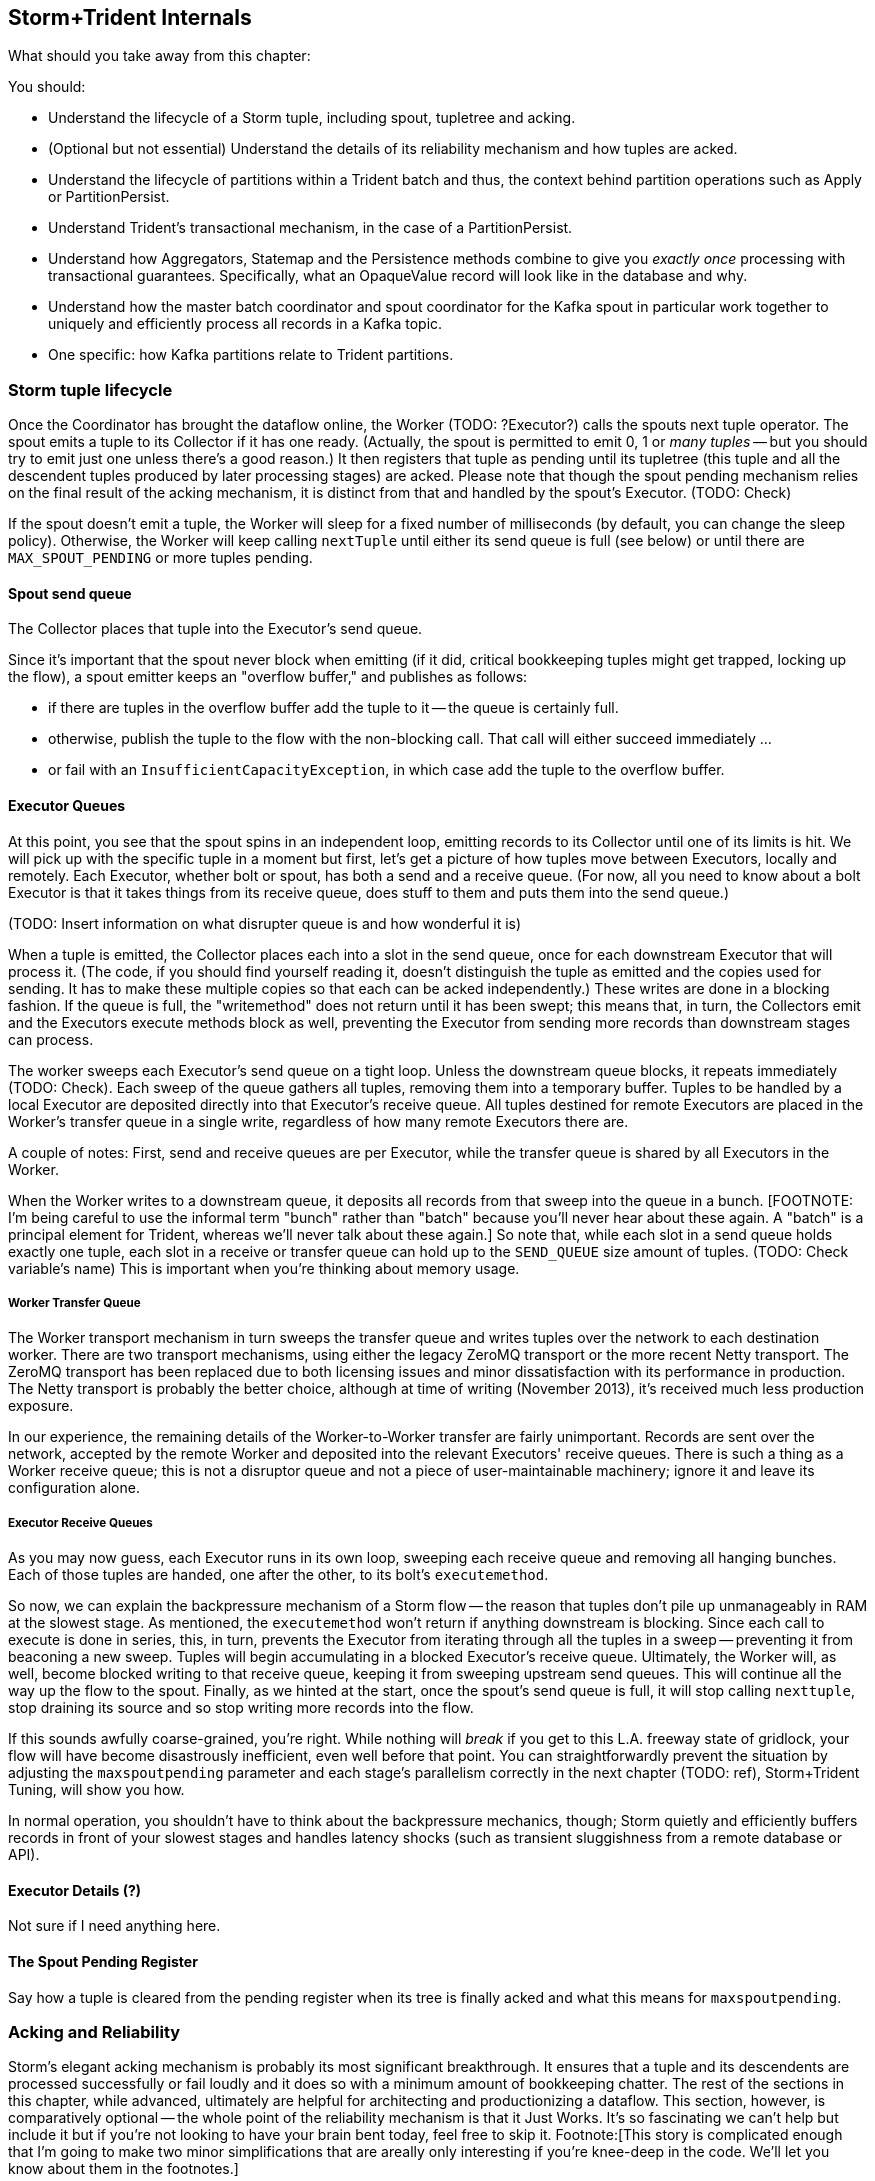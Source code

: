 == Storm+Trident Internals

// (TODO: check that Java classes and variables have the right capitalization)

What should you take away from this chapter:

You should:

* Understand the lifecycle of a Storm tuple, including spout, tupletree and acking.
* (Optional but not essential) Understand the details of its reliability mechanism and how tuples are acked.
* Understand the lifecycle of partitions within a Trident batch and thus, the context behind partition operations such as Apply or PartitionPersist.
* Understand Trident's transactional mechanism, in the case of a PartitionPersist.
* Understand how Aggregators, Statemap and the Persistence methods combine to give you _exactly once_  processing with transactional guarantees.  Specifically, what an OpaqueValue record will look like in the database and why.
* Understand how the master batch coordinator and spout coordinator for the Kafka spout in particular work together to uniquely and efficiently process all records in a Kafka topic.
* One specific:  how Kafka partitions relate to Trident partitions.

=== Storm tuple lifecycle

Once the Coordinator has brought the dataflow online, the Worker (TODO:  ?Executor?) calls the spouts next tuple operator.  The spout emits a tuple to its Collector if it has one ready.  (Actually, the spout is permitted to emit 0, 1 or _many tuples_ -- but you should try to emit just one unless there's a good reason.)  It then registers that tuple as pending until its tupletree (this tuple and all the descendent tuples produced by later processing stages) are acked.  Please note that though the spout pending mechanism relies on the final result of the acking mechanism, it is distinct from that and handled by the spout's Executor.  (TODO:  Check)

If the spout doesn't emit a tuple, the Worker will sleep for a fixed number of milliseconds (by default, you can change the sleep policy).  Otherwise, the Worker will keep calling `nextTuple` until either its send queue is full (see below) or until there are `MAX_SPOUT_PENDING` or more tuples pending.

==== Spout send queue

The Collector places that tuple into the Executor's send queue.

Since it's important that the spout never block when emitting (if it did, critical bookkeeping tuples might get trapped, locking up the flow), a spout emitter keeps an "overflow buffer," and publishes as follows:

* if there are tuples in the overflow buffer add the tuple to it -- the queue is certainly full.
* otherwise, publish the tuple to the flow with the non-blocking call. That call will either succeed immediately ...
* or fail with an `InsufficientCapacityException`, in which case add the tuple to the overflow buffer.

==== Executor Queues

At this point, you see that the spout spins in an independent loop, emitting records to its Collector until one of its limits is hit.  We will pick up with the specific tuple in a moment but first, let's get a picture of how tuples move between Executors, locally and remotely.  Each Executor, whether bolt or spout, has both a send and a receive queue.  (For now, all you need to know about a bolt Executor is that it takes things from its receive queue, does stuff to them and puts them into the send queue.)

(TODO:  Insert information on what disrupter queue is and how wonderful it is)

When a tuple is emitted, the Collector places each into a slot in the send queue, once for each downstream Executor that will process it.  (The code, if you should find yourself reading it, doesn't distinguish the tuple as emitted and the copies used for sending.  It has to make these multiple copies so that each can be acked independently.)  These writes are done in a blocking fashion.  If the queue is full, the "writemethod" does not return until it has been swept; this means that, in turn, the Collectors emit and the Executors execute methods block as well, preventing the Executor from sending more records than downstream stages can process.

The worker sweeps each Executor's send queue on a tight loop.  Unless the downstream queue blocks, it repeats immediately (TODO:  Check).  Each sweep of the queue gathers all tuples, removing them into a temporary buffer.  Tuples to be handled by a local Executor are deposited directly into that Executor's receive queue.  All tuples destined for remote Executors are placed in the Worker's transfer queue in a single write, regardless of how many remote Executors there are.

A couple of notes:  First, send and receive queues are per Executor, while the transfer queue is shared by all Executors in the Worker.

When the Worker writes to a downstream queue, it deposits all records from that sweep into the queue in a bunch.  [FOOTNOTE:  I'm being careful to use the informal term "bunch" rather than "batch" because you'll never hear about these again.  A "batch" is a principal element for Trident, whereas we'll never talk about these again.]  So note that, while each slot in a send queue holds exactly one tuple, each slot in a receive or transfer queue can hold up to the `SEND_QUEUE` size amount of tuples.  (TODO:  Check variable's name)  This is important when you're thinking about memory usage.

===== Worker Transfer Queue

The Worker transport mechanism in turn sweeps the transfer queue and writes tuples over the network to each destination worker.  There are two transport mechanisms, using either the legacy ZeroMQ transport or the more recent Netty transport.  The ZeroMQ transport has been replaced due to both licensing issues and minor dissatisfaction with its performance in production.  The Netty transport is probably the better choice, although at time of writing (November 2013), it's received much less production exposure.

In our experience, the remaining details of the Worker-to-Worker transfer are fairly unimportant.  Records are sent over the network, accepted by the remote Worker and deposited into the relevant Executors' receive queues.  There is such a thing as a Worker receive queue; this is not a disruptor queue and not a piece of user-maintainable machinery; ignore it and leave its configuration alone.

===== Executor Receive Queues

As you may now guess, each Executor runs in its own loop, sweeping each receive queue and removing all hanging bunches.  Each of those tuples are handed, one after the other, to its bolt's `executemethod`.

So now, we can explain the backpressure mechanism of a Storm flow -- the reason that tuples don't pile up unmanageably in RAM at the slowest stage.  As mentioned, the `executemethod` won't return if anything downstream is blocking.  Since each call to execute is done in series, this, in turn, prevents the Executor from iterating through all the tuples in a sweep -- preventing it from beaconing a new sweep.  Tuples will begin accumulating in a blocked Executor's receive queue.  Ultimately, the Worker will, as well, become blocked writing to that receive queue, keeping it from sweeping upstream send queues.  This will continue all the way up the flow to the spout.  Finally, as we hinted at the start, once the spout's send queue is full, it will stop calling `nexttuple`, stop draining its source and so stop writing more records into the flow.

If this sounds awfully coarse-grained, you're right. While nothing will _break_ if you get to this L.A. freeway state of gridlock, your flow will have become disastrously inefficient, even well before that point. You can straightforwardly prevent the situation by adjusting the `maxspoutpending` parameter and each stage's parallelism correctly in the next chapter (TODO:  ref), Storm+Trident Tuning, will show you how.

In normal operation, you shouldn't have to think about the backpressure mechanics, though; Storm quietly and efficiently buffers records in front of your slowest stages and handles latency shocks (such as transient sluggishness from a remote database or API).

==== Executor Details (?)

Not sure if I need anything here.

==== The Spout Pending Register

Say how a tuple is cleared from the pending register when its tree is finally acked and what this means for `maxspoutpending`.

=== Acking and Reliability

Storm's elegant acking mechanism is probably its most significant breakthrough.  It ensures that a tuple and its descendents are processed successfully or fail loudly and it does so with a minimum amount of bookkeeping chatter. The rest of the sections in this chapter, while advanced, ultimately are helpful for architecting and productionizing a dataflow.  This section, however, is comparatively optional -- the whole point of the reliability mechanism is that it Just Works.  It's so fascinating we can't help but include it but if you're not looking to have your brain bent today, feel free to skip it.  Footnote:[This story is complicated enough that I'm going to make two minor simplifications that are areally only interesting if you're knee-deep in the code. We'll let you know about them in the footnotes.]

Here's how it works.

As each tuple destined for an Executor is created, it is given a unique enough ID; in practice, these are 64-bit integers (this will be important later) but I'm going to pretend that, by cosmic luck, each of those integers ends up resembling the name of a Biblical figure.

When a spout produces a tuple -- let's take, for example, one named "Methuselah" -- it notifies the acker to do two things:  to start tracking Methuselah's tuple tree and to inscribe Methuselah's name in that tupletree's Scroll of Ages.  [FOOTNOTE:  Actually, since a tuple can be sent to multiple downstream Executors, it's more appropriate to say it inscribes each of Methuselah's clones in the Scroll of Ages.]

As described above, that tuple will eventually be processed by the downstream Executor's `execute` method, which typically emits tuples and must call `ack` or `fail`, (TODO:  insert details of what happens when a tuple fails).  In the typical case, the Executor's bolt happily calls `emit` 0, 1 or many times and then calls `ack`.  As each emitted tuple is placed in the send queue, the Executor notes its name [FOOTNOTE:  Actually, the names of all its clones.] for later delivery to the acker.  When the bolt calls `ack`, the Executor notifies the acker with the name of the parent and each child.

So if a bolt, receiving a tuple called "Noah," emitted tuples called "Ham" and "Shem," it strikes Noah from the Scroll of Ages but lists Ham and Shem therein.  (TODO:  Rearrange?)  When a bolt emits one or more tuples, the parent is removed but the children are added and so the Scroll of Ages continues to have at least those entries in it. If a bolt received a tuple called "Onan," and emitted nothing, then it would only notify the acker to clear Onan, adding nothing.  Ultimately, for a tupletree to be successfully completed, every descendent must ultimately encounter a bolt that emits nothing.

Up until now, I've made it sound as if each name in the Scroll of Ages is maintained separately.  The actual implementation is far more elegant than that and relies on a few special properties of the XOR function.

First, you can freely rearrange the order in which several terms are XOR'd together:  `Noah XOR Shem XOR Ham` is the same as `Shem XOR Noah XOR Ham` and so forth.  Second, the XOR of a term with itself is 0:  Noah XOR Noah is 0 for anybody.  Do you see where this is going? In our example, (TODO:  Repair so it's Noah's tree)when the Scroll of Ages was first prepared, inscribed on it was only Noah's name.  When the Executor handling that tuple notified back, it didn't have to send Noah, Ham and Shem distinctly; it just sent the single 64-bit integer `Noah XOR Ham XOR Shem`.  So the Scroll of Ages is pretty brief, as Scrolls go; it actually only holds the one entry that is the combined XOR of every tuple ID that has been sent.  So when the acker receives the ack for Noah, namely `Noah XOR Ham XOR Shem`, it XOR`s that single 64-bit entry with the existing tupletree `checksum` storing that `checksum` back to the Scroll of Ages.  (NOTE:  TODO Rework Scroll of Ages metaphor to hold all tupletrees.)

The value at this point is effectively `Noah XOR Shem XOR Ham`. From the first property, the Noah terms cancel out and so our tupletree state is now just `Shem XOR Ham`.

Thanks to the second property, even as acks come in asynchronously, the Scroll of Ages remains correct.  `(Shem XOR Ham) XOR (Shem XOR Abraham) XOR (Ham) XOR (Abraham)` rearranges to provide two Shems, two Hams and two Abrahams.  ,Since, in this example, the family line of Shem and Abraham produced no resulting tuples, we are left with 0.

As soon as that last ack comes in, producing a 0 in the Scroll of Ages, the acker notifies the spout that the tupletree has concluded.  This lets the spout remove that very first tuple from its pending list.  The loop that calls `nexttuple` will, on its next trip through, see the new pending count and, if conditions are right, call `nexttuple`.

This system is thus able to accommodate many millions of active tuples with remarkably little network chatter or memory footprint.  Only the spout's pending tuples are retained for anything except immediate processing.  Now, this comes at a cost, if any downstream tuple fails, the whole tree is retried but since failure is the uncommon case, (and finite RAM is the universal case), this is the right tradeoff.  Second, the XOR trick means a single 64-bit integer is sufficient to track the legacy of an entire tupletree, no matter how large, and a single 64-bit integer is all that has to be tracked and sent to the acker, no matter how many downstream tuples an Executor produces.

If you're scoring at home, for each tupletree, the entire bookkeeping system consumes Order(1) number of tuples, Order(1) size of `checksum` and only as many acks as tuples.

One last note.  You can do the math on this yourself, but 64 bits is enough that the composed XOR of even millions of arbitrary 64-bit integer will effectively never come out to be 0 unless each term is repeated.

=== Lifecycle of a Trident batch

What should you take away from this chapter:

* Understand the lifecycle of partitions within a Trident batch and thus, the context behind partition operations such as Apply or PartitionPersist.
* Understand how the master batch coordinator and spout coordinator for the Kafka spout in particular work together to uniquely and efficiently process all records in a Kafka topic.
* One specific:  how Kafka partitions relate to Trident partitions.
* Understand Trident's transactional mechanism, in the case of a PartitionPersist.
* Understand how Aggregators, Statemap and the Persistence methods combine to give you _exactly once_  processing with transactional guarantees.  Specifically, what an OpaqueValue record will look like in the database and why.

At this point, you've seen how the Storm layer efficiently and reliably handles individual tuples by the millions and billions.  One of the most important things to keep in mind about the Trident layer is that every Trident flow is a Storm flow.  It uses, without modification or improvement, all of Storm's machinery but extends it to provide a simpler interface and the features (like aggregations and  _exactly once_ processing) that make Stream analytics possible.

You might think that we begin by talking about a Trident spout; after all, as you've been using Trident, that's where your flow conceptually begins.  It's time we revealed a confusing clarification:  The Trident spout is actually a Storm bolt.  Viewed from the programmer interface, Trident spouts independently source tuples for downstream processing.

All of the Trident operations you are familiar with -- spouts, each'es, aggregations -- actually take place in Storm bolts.  Trident turns your topology into a dataflow graph that it uses to assign operations to bolts and then to assign those bolts to workers.  It's smart enough to optimize that assignment: It combines operations into bolts so that, as much as possible, tuples are handed off with simple method cause and it arranges bolts among workers so that, as much as possible, tuples are handed off to local Executors.  (connecting material here)

The actual spout of a Trident topology is called the Master Batch Coordinator (MBC).  From Storm's end, it's the dullest possible spout; all it does is emit a tuple describing itself as batch 1 and then a tuple describing itself as batch 2 and so forth, ad infinitum.  (Of course, deciding when to emit those batches, retry them, etc., is quite exciting but Storm doesn't know anything about all that).  Those batch tuples go to the topology's Spout Coordinator.  The Spout Coordinator understands the location and arrangement of records in the external source and ensures that each source record belongs uniquely to a successful Trident batch.

The diagram on the right shows this in action for the GitHub topology.  In this section, we are going to track three Trident matches (labeled 1, 2 and 3) through two parallel Kafka spouts, each pulling from a single Kafka partition.  The Spout Coordinator passes the single seed tuple from the MBC onto each of its spouts, equipping each of them with a starting Kafka offset to read from.  Each spout then requests, from the Kafka broker, a range of messages, beginning at its determined offset and extending to, at most, `Max_Fetch_Bytes` .  If `Max_Fetch_Bytes` were, say, 1000 bytes, and your records were uniformly 300 bytes, Kafka would return to the spout just the next three records, totalling 900 bytes.  You must set `Max_Fetch_Bytes` larger than your largest expected record; the Kafka spout will fail if a record is too large to fit in a single batch.

In most cases, records have a fairly bounded spread of sizes around a typical value.  The GitHub records, for example, are (TODO:  Find size x+- y bytes long).  This means that a `Max_Fetch_Bytes` size of (TODO:  value) might return as few as (A) and as many as (B).  Pesky but harmless.  If the size variance of your records is large enough to make this a real problem, unfortunately, you’ll have to modify the Kafka spout.

Let’s pause there and I’m going to tell you a story:  Here’s the system chimpanzee school children follow when they go on a field trip.  At the start of the day, a set of school buses pull up in waves at the school.  The first graders all file onto the first set of buses and head off first followed by the set of buses for the second graders and so forth.  As each bus pulls up at the museum, all the kids come off that bus in a group, known as a partition.  All get off in a group (which we’ll call a partition) and each group is met by a simple-minded docent assigned to that group by the museum.  Now, chimpanzees are an unruly sort, but they are able to be well-behaved in at least the following way:  All the chimpanzees in a partition follow the same path through the museum and no chimpanzee in the partition ever cuts ahead of another chimp.  So, the third kid off the bus will see the same paintings as the second kid and the fourth kid and she’ll see each of those paintings some time after the second kid did and some time before the fourth kid did.  Each docent memorizes the number of students in its assigned partition, patiently takes a place in line after the last chimpanzee and follows along with them through the museum. If you visited the museum on chimpanzee field trip day, well, it can sometimes be just as chaotic as you’d expect, what with kids looking at the pointless paintings from up close and afar, a set of them hooting in recognition at the exhibition on ostrolopithazines and others gather to intently study paintings they’ll be discussing later in class.  If you were to try to manage the ebb and flow of each of these partition groups in bulk, you wouldn’t decrease the chaos; you’d just make it so nobody ever got through the hallways at all.  No, the only good system is the one that lets each chimpanzee browse at his or her own pace.

Most exhibits are enjoyed by EACH chimpanzee individually, and so the chimpanzees file by as they come.  If a set of third graders and a set of first graders arrive at an exhibit at the same time, they’d file through the exhibit in whatever in or leave order happened by circumstance; that’s ok, because, of course, within those partitions, the good little chimpanzee boys and girls were obeying the field trip rules; no first grader ever jumped ahead of the first grader it followed
and no third grader ever jumped ahead of the third grader it followed.

Now, at some points during the field trip, the chimpanzees are to discuss an exhibit as a partition.  When the first chimpanzee in that partition arrives at an exhibit, the exhibit’s Operator will ask her to stand to the side and direct each chimpanzee in the partition to gather behind her.  When, at some point, the docent shows up (last in line because of the field trip rules), the Operator checks that everyone is there by counting the number of kids in the partition and checking against the count that the docent carries.  With that ritual satisfied, the Operator conducts the `partitionQuery` Q&A session.  Each student, thus enlightened as a group, is then sent along to the next exhibit in exactly the original partition order.

As you can see, the students are able to enjoy the exhibits in the museum singly or in groups without any more coordination than is necessary.  However, at the end of the day, when it’’s time to go home, a much higher level of commitment to safety is necessary.  What happens when it’s time to return is this:  As each partition group files out of the museum, it gathers back at its original school bus.  Just as in the group discussion, the bus Operator notices when the docent shows up (signaling the end of the partition) and compares the actual to expected count.  Once satisfied that the full partition is present, it signals the Master Batch Coordinator for that grade that all the bus’s students are present.  Once the Master Batch Coordinator has received the "ready" signal from all the buses in a grade, it signals all the bus Operators that they are approved to transport the students back to school.  Finally, once safely back at school, each bus Operator radios the Master Batch Coordinator of their safe arrival, allowing the MBC to declare the field trip a success.

=== _exactly once_ Processing

Storm ensures that every tuple within a Storm or Trident dataflow is handled reliably and correctly.  The difficulty comes when your dataflow must interact with an external resource, like a database or perform a task _exactly once_ like when performing a count or other aggregation.  This harder guarantee is provided by Trident’s transactional functionality.  If you’re coming from a traditional database world, don’t reach too much into the word "transaction."  First, what we’re discussing here takes place entirely outside of and entirely separate from any native transactional guarantees by the database.  Second, it only provides a form of eventual consistency, as you’re about to see.

Trident’s `partitionPersist` and `persistentAggregate` classes provide their operations the following guarantee when applying an operation to a partition within a batch.  First, all batches before that one will have been processed successfully.  Second, no batch after that one will have ever been attempted.  In return, the Aggregator must promise that, given the same records and prior value, it will return an acceptably-identical result.  (FOOTNOTE:  Note, I said "acceptably-identical," not identical.  For instance, if your dataflow annotated business news articles with the share prices of companies mentioned within, those prices may have changed from one attempt of a batch to the next.  In this case, the "acceptably-identical" result would have mildly-diverging values.)  Here’s how that guarantee is used by a `persistentAggregate` storing counts into an external datastore.

The `persistentAggregate` functionality in Trident has multiple moving parts, all of them modular, allowing the same classes to be used in simpler form for operations like `partitionPersist`.  Since the important thing is that you understand how a `persistentAggregate` works, not how to rewrite one, we’re going to describe how its functional parts finally work together, not build it up piece by piece.

As individual aggregable records roll in, each is handed to the Aggregator for its group within the partition; if it’s the first member of a group, the Aggregator is created and prepared.  In the case of a Combiner Aggregator or a Reducer Aggregator, only the running value needs to be tracked; an Accumulating Aggregator may be buffering those values internally.

When the partition is complete and the `persistentAggregate` receives the commit signal from the MBC, it therefore has on hand the following:  All group keys seen in this partition and for each of those keys, an Aggregator instance, fat from having consumed all the records in that group.

It now needs to retrieve the prior existing value, if any, from the backing store.  For example, in the case of the simple counting aggregation, it needs only the primitive integer holding the previous batch’s value.  In the case where we accumulated a complex profile, it’s a `HashMap` describing that profile.

(TODO: Perhaps more here …)

The `persistentAggregate` wrapper hands the cache map (the first backing layer) the full set of group keys in the given partition, requesting their value.  Assuming things are behaving well, the cache map will have those values, hot and ready, in memory --- but of course, it may be missing some or all.  The cache map, using exactly the same interface, asks the concrete backing store’s `StateMap` for the values it lacks.  (TODO:  What does it send back when a value is missing?)  The cache map accepts the results and proudly presents the full set of values back to the `persistentAggregate` wrapper.  The wrapper then promptly finalizes the aggregated values.  It then hands a map of group keys and their updated values back to the backing store.  The cache map player stores all those values in its cache, possibly triggering the least-recently-used values to be discarded.  The cache map then, in turn, hands the full set of values to the concrete datastore, which persists them to the external database.  Note that only a fraction of values for any given partition are typically read from the database but that every value in a partition is written back.

Now, here’s the clever part.  The concrete datastore accepts what it’s given, the actual value to store, and it returns what it’s asked for, the value as of the last batch.  But it stores within the record for a given group key the following things:  the transaction ID of the current batch, the newly-updated value and the prior value that it was based on; let’s call the values the "aligned" value and the "pre-aligned" value, respectively.  At whatever later time it’s asked to retrieve the value for that record, it demands to know the current transaction ID as well.

Now, let’s think back to the transactional guarantee we described above.  Suppose the record it retrieves has a transaction ID of 8 and the aligned transaction ID is 12.  Great!  The backing store knows that, although this record wasn’t involved, batches 8, 9, 10 and 11 were all processed successfully.  It then takes the aligned value from batch 8 and faithfully report it as the value to update.

(TODO:  SIDEBAR: It could happen that the record it retrieves shows a transaction ID of 12.  It might be that this worker is retrying an earlier failed attempt, it might be that this worker fell off the grid and it’s seeing the result of the retry due to its laziness.)

It might be, as described in the sidebar, that the transaction ID is 12.  Remember, the request is for the value prior to the current batch; luckily, that’s exactly what was stored in the pre-aligned value and so that’s what is returned.  Now, you see why it’s important that the Aggregator promises acceptably-identical results, given the same records and prior value; you’re not allowed to care which attempt of a retry is the last one to complete.

This is all done behind the scenes and you never have to worry about it.  In fact, the class that hides this transactional behavior is called the `opaquevalue` class and this type of dataflow is what Trident calls an `OpaqueTransactional` topology.

For folks coming from a traditional database background, please notice that while we use the word "transactional" here, don’t read too much into that.  First, we’re not using and not relying on any native transactional guarantee in the commit to the external database.  The transactional behavior we’ve described covers the entire progress of a batch, not just the commit of any given partition to the database.  Second, the transactional behavior is only eventually consistent.  In practice, since the Master Batch Coordinator signals all `persistentAggregate` to commit simultaneously, there is very little jitter among attempts to commit.  If your database administrator is doing her job, in normal circumstances, an external read will not notice misaligned batches.

Of course, all this machinery was put in place to tolerate the fact that sometimes, a subset of workers might hang or die trying to commit their partition within a batch.  In that case, a read of the database would return some values current as of, say, batch 12, while (until the retry happens) the failed workers’ records are only up to date as of batch 11.


=== Walk-through of the Github dataflow

Let's walk through the batch lifecycle using the Github dataflow from the Intro to Storm chapter (TODO:  ref).

(NOTE:  TODO:  In chapter on Trident tuning, make clear that we are not talking about Storm tuning and some of our advice, especially around `maxspoutpending` will be completely inappropriately for a pure Storm flow.)

(TODO: Missing Section. This is covered somewhat above, but we need to either specifically do a walkthrough of Github, or wind it into what comes)
